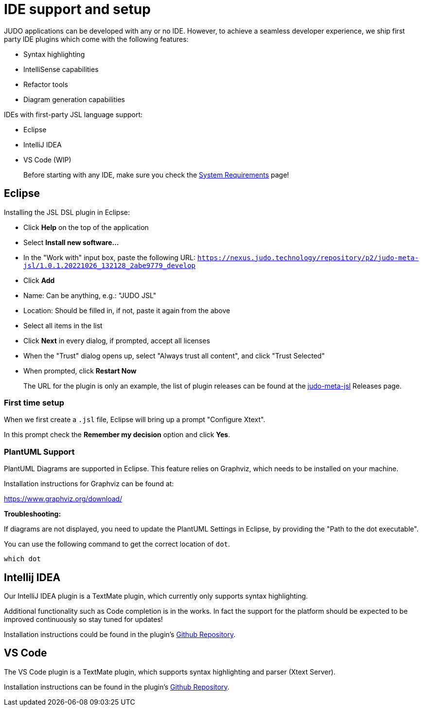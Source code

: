 = IDE support and setup

:idprefix:
:experimental:
:idseparator: -

JUDO applications can be developed with any or no IDE. However, to achieve a seamless developer experience, we ship first party
IDE plugins which come with the following features:

- Syntax highlighting
- IntelliSense capabilities
- Refactor tools
- Diagram generation capabilities

IDEs with first-party JSL language support:

- Eclipse
- IntelliJ IDEA
- VS Code (WIP)

> Before starting with any IDE, make sure you check the xref:ROOT:getting-started/01_system-requirements.adoc[System Requirements] page!

== Eclipse

Installing the JSL DSL plugin in Eclipse:

* Click btn:[Help] on the top of the application
* Select btn:[Install new software...]
* In the "Work with" input box, paste the following URL: `https://nexus.judo.technology/repository/p2/judo-meta-jsl/1.0.1.20221026_132128_2abe9779_develop`
* Click btn:[Add]
  * Name: Can be anything, e.g.: "JUDO JSL"
  * Location: Should be filled in, if not, paste it again from the above
* Select all items in the list
* Click btn:[Next] in every dialog, if prompted, accept all licenses
* When the "Trust" dialog opens up, select "Always trust all content", and click "Trust Selected"
* When prompted, click btn:[Restart Now]

> The URL for the plugin is only an example, the list of plugin releases can be found at the https://github.com/BlackBeltTechnology/judo-meta-jsl/releases[judo-meta-jsl] Releases page.

=== First time setup

When we first create a `.jsl` file, Eclipse will bring up a prompt "Configure Xtext".

In this prompt check the btn:[Remember my decision] option and click btn:[Yes].

=== PlantUML Support

PlantUML Diagrams are supported in Eclipse. This feature relies on Graphviz, which needs to be installed on your machine.

Installation instructions for Graphviz can be found at:

https://www.graphviz.org/download/

**Troubleshooting:**

If diagrams are not displayed, you need to update the PlantUML Settings in Eclipse, by providing the "Path to the dot executable".

You can use the following command to get the correct location of `dot`.

```
which dot
```

== Intellij IDEA

Our IntelliJ IDEA plugin is a TextMate plugin, which currently only supports syntax highlighting.

Additional functionality such as Code completion is in the works. In fact the support for the platform should be expected
to be improved continuously so stay tuned for updates!

Installation instructions could be found in the plugin's https://github.com/BlackBeltTechnology/jsl.tmbundle/blob/develop/doc/install-idea.adoc[Github Repository,window=_blank].

== VS Code

The VS Code plugin is a TextMate plugin, which supports syntax highlighting and parser (Xtext Server).

Installation instructions can be found in the plugin's https://github.com/BlackBeltTechnology/judo-jsl-vscode[Github Repository,window=_blank].